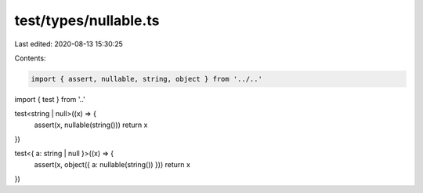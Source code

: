 test/types/nullable.ts
======================

Last edited: 2020-08-13 15:30:25

Contents:

.. code-block:: ts

    import { assert, nullable, string, object } from '../..'
import { test } from '..'

test<string | null>((x) => {
  assert(x, nullable(string()))
  return x
})

test<{ a: string | null }>((x) => {
  assert(x, object({ a: nullable(string()) }))
  return x
})


